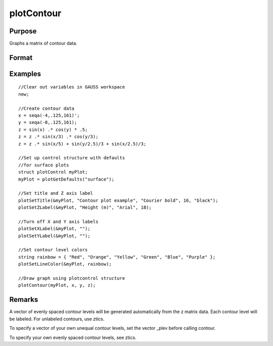 
plotContour
==============================================

Purpose
----------------

Graphs a matrix of contour data.

Format
----------------
.. function:: plotContour(myPlot, x, y, z)plotContour(x, y, z)

    :param myPlot: 
    :type myPlot: Optional input: plotControl structure

    :param x: the X axis data.
    :type x: 1xK vector

    :param y: the Y axis data.
    :type y: Nx1 vector

    :param z: the matrix of height data to be plotted.
    :type z: NxK matrix

Examples
----------------

::

    //Clear out variables in GAUSS workspace
    new;
    				
    //Create contour data 
    x = seqa(-4,.125,161)';
    y = seqa(-8,.125,161);
    z = sin(x) .* cos(y) * .5;
    z = z .* sin(x/3) .* cos(y/3);
    z = z .* sin(x/5) + sin(y/2.5)/3 + sin(x/2.5)/3;
    
    //Set up control structure with defaults 
    //for surface plots
    struct plotControl myPlot;
    myPlot = plotGetDefaults("surface");
    
    //Set title and Z axis label 
    plotSetTitle(&myPlot, "Contour plot example", "Courier bold", 16, "black");
    plotSetZLabel(&myPlot, "Height (m)", "Arial", 18);
    
    //Turn off X and Y axis labels 
    plotSetXLabel(&myPlot, "");
    plotSetYLabel(&myPlot, "");
    
    //Set contour level colors
    string rainbow = { "Red", "Orange", "Yellow", "Green", "Blue", "Purple" };
    plotSetLineColor(&myPlot, rainbow);
    
    //Draw graph using plotcontrol structure
    plotContour(myPlot, x, y, z);

Remarks
-------

A vector of evenly spaced contour levels will be generated automatically
from the z matrix data. Each contour level will be labeled. For
unlabeled contours, use ztics.

To specify a vector of your own unequal contour levels, set the vector
\_plev before calling contour.

To specify your own evenly spaced contour levels, see ztics.

.. seealso:: Functions :func:`plotSurface`
